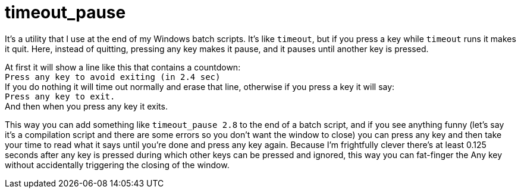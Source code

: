 = timeout_pause

It's a utility that I use at the end of my Windows batch scripts. It's like `timeout`, but if you press a key while `timeout` runs it makes it quit. Here, instead of quitting, pressing any key makes it pause, and it pauses until another key is pressed.

At first it will show a line like this that contains a countdown: +
`Press any key to avoid exiting (in 2.4 sec)` +
If you do nothing it will time out normally and erase that line, otherwise if you press a key it will say: +
`Press any key to exit.` +
And then when you press any key it exits.

This way you can add something like `timeout_pause 2.8` to the end of a batch script, and if you see anything funny (let's say it's a compilation script and there are some errors so you don't want the window to close) you can press any key and then take your time to read what it says until you're done and press any key again. Because I'm frightfully clever there's at least 0.125 seconds after any key is pressed during which other keys can be pressed and ignored, this way you can fat-finger the Any key without accidentally triggering the closing of the window.
